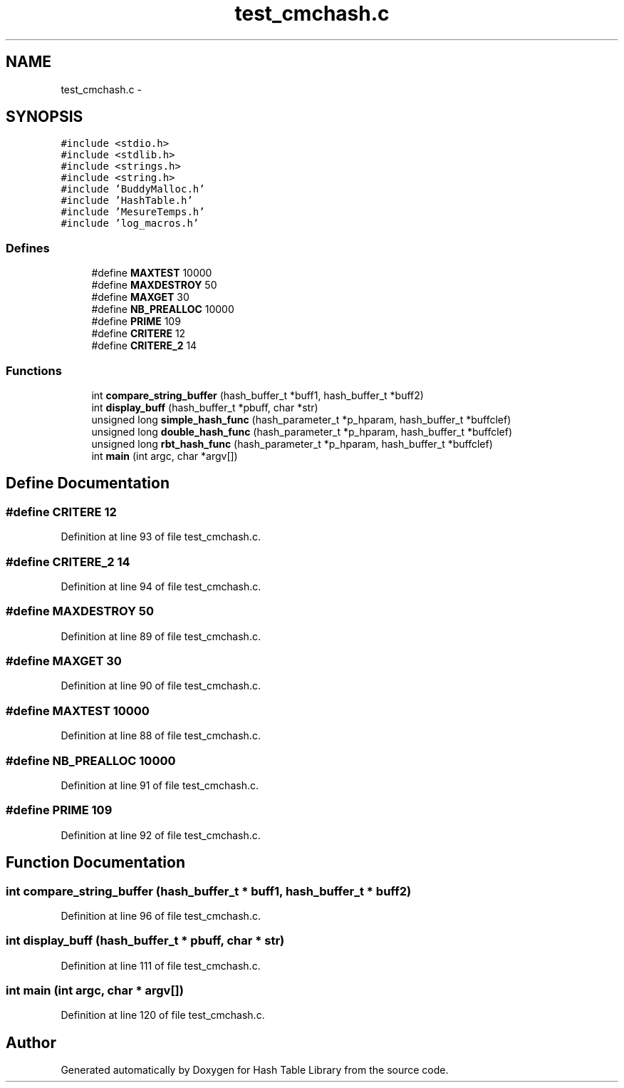 .TH "test_cmchash.c" 3 "15 Sep 2010" "Version 0.1" "Hash Table Library" \" -*- nroff -*-
.ad l
.nh
.SH NAME
test_cmchash.c \- 
.SH SYNOPSIS
.br
.PP
\fC#include <stdio.h>\fP
.br
\fC#include <stdlib.h>\fP
.br
\fC#include <strings.h>\fP
.br
\fC#include <string.h>\fP
.br
\fC#include 'BuddyMalloc.h'\fP
.br
\fC#include 'HashTable.h'\fP
.br
\fC#include 'MesureTemps.h'\fP
.br
\fC#include 'log_macros.h'\fP
.br

.SS "Defines"

.in +1c
.ti -1c
.RI "#define \fBMAXTEST\fP   10000"
.br
.ti -1c
.RI "#define \fBMAXDESTROY\fP   50"
.br
.ti -1c
.RI "#define \fBMAXGET\fP   30"
.br
.ti -1c
.RI "#define \fBNB_PREALLOC\fP   10000"
.br
.ti -1c
.RI "#define \fBPRIME\fP   109"
.br
.ti -1c
.RI "#define \fBCRITERE\fP   12"
.br
.ti -1c
.RI "#define \fBCRITERE_2\fP   14"
.br
.in -1c
.SS "Functions"

.in +1c
.ti -1c
.RI "int \fBcompare_string_buffer\fP (hash_buffer_t *buff1, hash_buffer_t *buff2)"
.br
.ti -1c
.RI "int \fBdisplay_buff\fP (hash_buffer_t *pbuff, char *str)"
.br
.ti -1c
.RI "unsigned long \fBsimple_hash_func\fP (hash_parameter_t *p_hparam, hash_buffer_t *buffclef)"
.br
.ti -1c
.RI "unsigned long \fBdouble_hash_func\fP (hash_parameter_t *p_hparam, hash_buffer_t *buffclef)"
.br
.ti -1c
.RI "unsigned long \fBrbt_hash_func\fP (hash_parameter_t *p_hparam, hash_buffer_t *buffclef)"
.br
.ti -1c
.RI "int \fBmain\fP (int argc, char *argv[])"
.br
.in -1c
.SH "Define Documentation"
.PP 
.SS "#define CRITERE   12"
.PP
Definition at line 93 of file test_cmchash.c.
.SS "#define CRITERE_2   14"
.PP
Definition at line 94 of file test_cmchash.c.
.SS "#define MAXDESTROY   50"
.PP
Definition at line 89 of file test_cmchash.c.
.SS "#define MAXGET   30"
.PP
Definition at line 90 of file test_cmchash.c.
.SS "#define MAXTEST   10000"
.PP
Definition at line 88 of file test_cmchash.c.
.SS "#define NB_PREALLOC   10000"
.PP
Definition at line 91 of file test_cmchash.c.
.SS "#define PRIME   109"
.PP
Definition at line 92 of file test_cmchash.c.
.SH "Function Documentation"
.PP 
.SS "int compare_string_buffer (hash_buffer_t * buff1, hash_buffer_t * buff2)"
.PP
Definition at line 96 of file test_cmchash.c.
.SS "int display_buff (hash_buffer_t * pbuff, char * str)"
.PP
Definition at line 111 of file test_cmchash.c.
.SS "int main (int argc, char * argv[])"
.PP
Definition at line 120 of file test_cmchash.c.
.SH "Author"
.PP 
Generated automatically by Doxygen for Hash Table Library from the source code.
